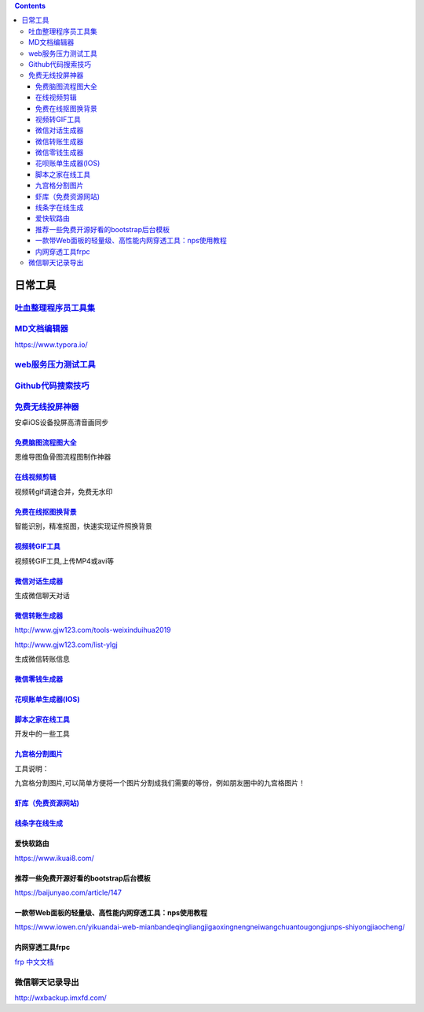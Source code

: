 .. contents::
   :depth: 3
..

日常工具
========

`吐血整理程序员工具集 <https://www.cnblogs.com/aobing/p/11930859.html>`__
-------------------------------------------------------------------------

`MD文档编辑器 <https://www.typora.io/>`__
-----------------------------------------

https://www.typora.io/

`web服务压力测试工具 <http://codingdict.com/os/software/69522>`__
-----------------------------------------------------------------

`Github代码搜索技巧 <https://blog.csdn.net/shuimuzy/article/details/55506706?utm_medium=distribute.pc_relevant.none-task-blog-BlogCommendFromMachineLearnPai2-1.compare&depth_1-utm_source=distribute.pc_relevant.none-task-blog-BlogCommendFromMachineLearnPai2-1.compare>`__
------------------------------------------------------------------------------------------------------------------------------------------------------------------------------------------------------------------------------------------------------------------------------

`免费无线投屏神器 <https://letsview.com/zh/?apptype=toolnb>`__
--------------------------------------------------------------

安卓iOS设备投屏高清音画同步

`免费脑图流程图大全 <https://www.toolnb.com/tools/gitmind.html>`__
~~~~~~~~~~~~~~~~~~~~~~~~~~~~~~~~~~~~~~~~~~~~~~~~~~~~~~~~~~~~~~~~~~

思维导图鱼骨图流程图制作神器

`在线视频剪辑 <https://www.toolnb.com/tools/onlinevideoeditor.html>`__
~~~~~~~~~~~~~~~~~~~~~~~~~~~~~~~~~~~~~~~~~~~~~~~~~~~~~~~~~~~~~~~~~~~~~~

视频转gif调速合并，免费无水印

`免费在线抠图换背景 <https://www.toolnb.com/tools/apowersoft.html>`__
~~~~~~~~~~~~~~~~~~~~~~~~~~~~~~~~~~~~~~~~~~~~~~~~~~~~~~~~~~~~~~~~~~~~~

智能识别，精准抠图，快速实现证件照换背景

`视频转GIF工具 <https://www.toolnb.com/tools/videotogif.html>`__
~~~~~~~~~~~~~~~~~~~~~~~~~~~~~~~~~~~~~~~~~~~~~~~~~~~~~~~~~~~~~~~~

视频转GIF工具,上传MP4或avi等

`微信对话生成器 <https://www.toolnb.com/tools/weixinduihua2019.html>`__
~~~~~~~~~~~~~~~~~~~~~~~~~~~~~~~~~~~~~~~~~~~~~~~~~~~~~~~~~~~~~~~~~~~~~~~

生成微信聊天对话

`微信转账生成器 <https://www.toolnb.com/tools/weixinzhuanzhang.html>`__
~~~~~~~~~~~~~~~~~~~~~~~~~~~~~~~~~~~~~~~~~~~~~~~~~~~~~~~~~~~~~~~~~~~~~~~

http://www.gjw123.com/tools-weixinduihua2019

http://www.gjw123.com/list-ylgj

生成微信转账信息

`微信零钱生成器 <https://www.toolnb.com/tools/weixinlingqian.html>`__
~~~~~~~~~~~~~~~~~~~~~~~~~~~~~~~~~~~~~~~~~~~~~~~~~~~~~~~~~~~~~~~~~~~~~

`花呗账单生成器(IOS) <https://www.toolnb.com/tools/huabeizhangdanios.html>`__
~~~~~~~~~~~~~~~~~~~~~~~~~~~~~~~~~~~~~~~~~~~~~~~~~~~~~~~~~~~~~~~~~~~~~~~~~~~~~

`脚本之家在线工具 <http://tools.jb51.net/>`__
~~~~~~~~~~~~~~~~~~~~~~~~~~~~~~~~~~~~~~~~~~~~~

开发中的一些工具

`九宫格分割图片 <https://www.toolnb.com/tools/jggtp.html>`__
~~~~~~~~~~~~~~~~~~~~~~~~~~~~~~~~~~~~~~~~~~~~~~~~~~~~~~~~~~~~

工具说明：

九宫格分割图片,可以简单方便将一个图片分割成我们需要的等份，例如朋友圈中的九宫格图片！

`虾库（免费资源网站) <https://www.xiacoo.com/type/ziyuansousuo>`__
~~~~~~~~~~~~~~~~~~~~~~~~~~~~~~~~~~~~~~~~~~~~~~~~~~~~~~~~~~~~~~~~~~

`线条字在线生成 <https://www.toolnb.com/tools/xiantiaozi.html>`__
~~~~~~~~~~~~~~~~~~~~~~~~~~~~~~~~~~~~~~~~~~~~~~~~~~~~~~~~~~~~~~~~~

爱快软路由
~~~~~~~~~~

https://www.ikuai8.com/

推荐一些免费开源好看的bootstrap后台模板
~~~~~~~~~~~~~~~~~~~~~~~~~~~~~~~~~~~~~~~

https://baijunyao.com/article/147

一款带Web面板的轻量级、高性能内网穿透工具：nps使用教程
~~~~~~~~~~~~~~~~~~~~~~~~~~~~~~~~~~~~~~~~~~~~~~~~~~~~~~

https://www.iowen.cn/yikuandai-web-mianbandeqingliangjigaoxingnengneiwangchuantougongjunps-shiyongjiaocheng/

内网穿透工具frpc
~~~~~~~~~~~~~~~~

`frp 中文文档 <https://www.bookstack.cn/books/frp>`__

微信聊天记录导出
----------------

http://wxbackup.imxfd.com/

